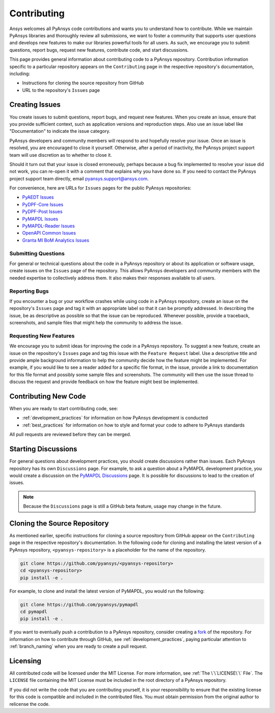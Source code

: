 ############
Contributing
############

Ansys welcomes all PyAnsys code contributions and wants you to understand how
to contribute. While we maintain PyAnsys libraries and thoroughly review all
submissions, we want to foster a community that supports user questions and
develops new features to make our libraries powerful tools for all users. As
such, we encourage you to submit questions, report bugs, request new features,
contribute code, and start discussions.

This page provides general information about contributing code to a PyAnsys
repository. Contribution information specific to a particular repository
appears on the ``Contributing`` page in the respective repository's
documentation, including:

- Instructions for cloning the source repository from GitHub
- URL to the repository's ``Issues`` page


Creating Issues
===============
You create issues to submit questions, report bugs, and request new
features. When you create an issue, ensure that you provide sufficient context,
such as application versions and reproduction steps. Also use an issue label
like "Documentation" to indicate the issue category.

PyAnsys developers and community members will respond to and hopefully resolve
your issue. Once an issue is resolved, you are encouraged to close it
yourself. Otherwise, after a period of inactivity, the PyAnsys project support
team will use discretion as to whether to close it.

Should it turn out that your issue is closed erroneously, perhaps because a bug
fix implemented to resolve your issue did not work, you can re-open it with a
comment that explains why you have done so. If you need to contact the PyAnsys
project support team directly, email `pyansys.support@ansys.com
<pyansys.support@ansys.com>`_.

For convenience, here are URLs for ``Issues`` pages for the
public PyAnsys repositories:

- `PyAEDT Issues <https://github.com/pyansys/pyaedt/issues>`_
- `PyDPF-Core Issues <https://github.com/pyansys/pydpf-core/issues>`_
- `PyDPF-Post Issues <https://github.com/pyansys/pydpf-post/issues>`_
- `PyMAPDL Issues <https://github.com/pyansys/pymapdl/issues>`_
- `PyMAPDL-Reader Issues <https://github.com/pyansys/pymapdl-reader/issues>`_
- `OpenAPI Common Issues <https://github.com/pyansys/openapi-common/issues>`_
- `Granta MI BoM Analytics Issues <https://github.com/pyansys/grantami-bomanalytics/issues>`_

Submitting Questions
--------------------
For general or technical questions about the code in a PyAnsys repository or
about its application or software usage, create issues on the ``Issues`` page
of the repository. This allows PyAnsys developers and community members with
the needed expertise to collectively address them. It also makes their responses
available to all users.

Reporting Bugs
--------------
If you encounter a bug or your workflow crashes while using code in a PyAnsys
repository, create an issue on the repository's ``Issues`` page and tag it with
an appropriate label so that it can be promptly addressed. In describing the
issue, be as descriptive as possible so that the issue can be reproduced.
Whenever possible, provide a traceback, screenshots, and sample files that might
help the community to address the issue.

Requesting New Features
-----------------------
We encourage you to submit ideas for improving the code in a PyAnsys
repository. To suggest a new feature, create an issue on the repository's
``Issues`` page and tag this issue with the ``Feature Request`` label.
Use a descriptive title and provide ample background information to help the
community decide how the feature might be implemented. For example, if you
would like to see a reader added for a specific file format, in the issue,
provide a link to documentation for this file format and possibly some sample
files and screenshots. The community will then use the issue thread to discuss
the request and provide feedback on how the feature might best be implemented.

Contributing New Code
=====================
When you are ready to start contributing code, see:

- :ref:`development_practices` for information on how PyAnsys development is
  conducted
- :ref:`best_practices` for information on how to style and format your
  code to adhere to PyAnsys standards


All pull requests are reviewed before they can be merged.

Starting Discussions
====================
For general questions about development practices, you should create discussions
rather than issues. Each PyAnsys repository has its own ``Discussions`` page.
For example, to ask a question about a PyMAPDL development practice, you would
create a discussion on the `PyMAPDL Discussions <https://github.com/pyansys/pymapdl/discussions>`_
page. It is possible for discussions to lead to the creation of issues.

.. note::
    Because the ``Discussions`` page is still a GitHub beta feature, usage
    may change in the future.
    

Cloning the Source Repository
=============================
As mentioned earlier, specific instructions for cloning a source repository
from GitHub appear on the ``Contributing`` page in the respective repository's
documentation. In the following code for cloning and installing the latest
version of a PyAnsys repository, ``<pyansys-repository>`` is a placeholder for
the name of the repository.

.. code::

    git clone https://github.com/pyansys/<pyansys-repository>
    cd <pyansys-repository>
    pip install -e .


For example, to clone and install the latest version of PyMAPDL,
you would run the following:

.. code::

    git clone https://github.com/pyansys/pymapdl
    cd pymapdl
    pip install -e .


If you want to eventually push a contribution to a PyAnsys repository, consider
creating a `fork`_ of the repository. For information on how to contribute
through GitHub, see :ref:`development_practices`, paying particular attention
to :ref:`branch_naming` when you are ready to create a pull request.

.. _fork: https://docs.github.com/en/get-started/quickstart/fork-a-repo

Licensing
=========
All contributed code will be licensed under the MIT License. For more information, see
:ref:`The \`\`LICENSE\`\` File`. The ``LICENSE`` file containing the MIT License must be included in
the root directory of a PyAnsys repository.

If you did not write the code that you are contributing yourself, it is your
responsibility to ensure that the existing license for this code is compatible and
included in the contributed files. You must obtain permission from the original
author to relicense the code.
